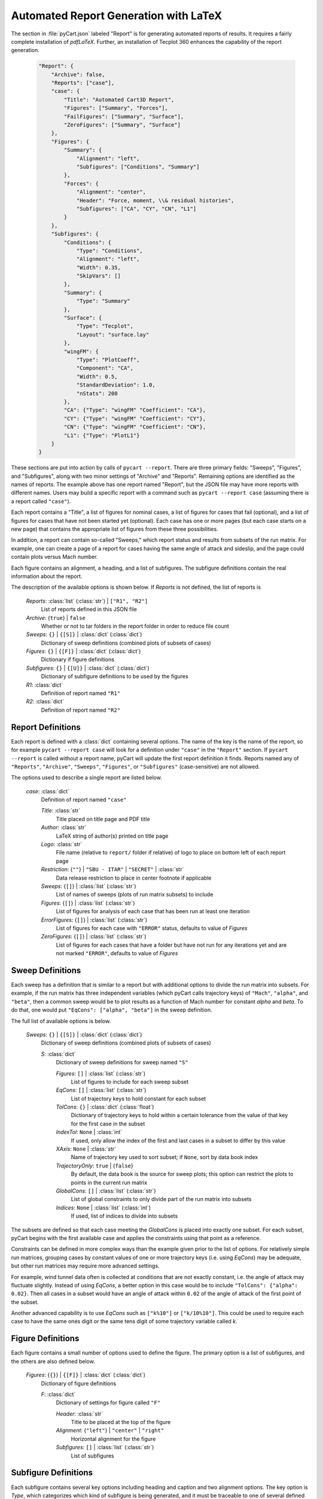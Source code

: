
--------------------------------------
Automated Report Generation with LaTeX
--------------------------------------

The section in :file:`pyCart.json` labeled "Report" is for generating automated
reports of results.  It requires a fairly complete installation of `pdfLaTeX`.
Further, an installation of Tecplot 360 enhances the capability of the report
generation.

    .. code-block:: javascript
    
        "Report": {
            "Archive": false,
            "Reports": ["case"],
            "case": {
                "Title": "Automated Cart3D Report",
                "Figures": ["Summary", "Forces"],
                "FailFigures": ["Summary", "Surface"],
                "ZeroFigures": ["Summary", "Surface"]
            },
            "Figures": {
                "Summary": {
                    "Alignment": "left",
                    "Subfigures": ["Conditions", "Summary"]
                },
                "Forces": {
                    "Alignment": "center",
                    "Header": "Force, moment, \\& residual histories",
                    "Subfigures": ["CA", "CY", "CN", "L1"]
                }
            },
            "Subfigures": {
                "Conditions": {
                    "Type": "Conditions",
                    "Alignment": "left",
                    "Width": 0.35,
                    "SkipVars": []
                },
                "Summary": {
                    "Type": "Summary"
                },
                "Surface": {
                    "Type": "Tecplot",
                    "Layout": "surface.lay"
                },
                "wingFM": {
                    "Type": "PlotCoeff",
                    "Component": "CA",
                    "Width": 0.5,
                    "StandardDeviation": 1.0, 
                    "nStats": 200
                },
                "CA": {"Type": "wingFM" "Coefficient": "CA"},
                "CY": {"Type": "wingFM" "Coefficient": "CY"},
                "CN": {"Type": "wingFM" "Coefficient": "CN"},
                "L1": {"Type": "PlotL1"}
            }
        }

These sections are put into action by calls of ``pycart --report``.  There are
three primary fields: "Sweeps", "Figures", and "Subfigures", along with two
minor settings of "Archive" and "Reports".  Remaining options are identified as
the names of reports.  The example above has one report named "Report", but the
JSON file may have more reports with different names.  Users may build a
specific report with a command such as ``pycart --report case`` (assuming there
is a report called ``"case"``).

Each report contains a "Title", a list of figures for nominal cases, a list of
figures for cases that fail (optional), and a list of figures for cases that
have not been started yet (optional).  Each case has one or more pages (but each
case starts on a new page) that contains the appropriate list of figures from
these three possibilities.

In addition, a report can contain so-called "Sweeps," which report status and
results from subsets of the run matrix.  For example, one can create a page of a
report for cases having the same angle of attack and sideslip, and the page
could contain plots versus Mach number.

Each figure contains an alignment, a heading, and a list of subfigures.  The
subfigure definitions contain the real information about the report.

The description of the available options is shown below.  If *Reports* is not
defined, the list of reports is 

    *Reports*: :class:`list` (:class:`str`) | ``["R1", "R2"]``
        List of reports defined in this JSON file
        
    *Archive*: {``true``} | ``false``
        Whether or not to tar folders in the report folder in order to reduce
        file count
        
    *Sweeps*: ``{}`` | ``{[S]}`` | :class:`dict` (:class:`dict`)
        Dictionary of sweep definitions (combined plots of subsets of cases)
        
    *Figures*: ``{}`` | ``{[F]}`` | :class:`dict` (:class:`dict`)
        Dictionary if figure definitions
        
    *Subfigures*: ``{}`` | ``{[U]}`` | :class:`dict` (:class:`dict`)
        Dictionary of subfigure definitions to be used by the figures 
    
    *R1*: :class:`dict`
        Definition of report named ``"R1"``
        
    *R2*: :class:`dict`
        Definition of report named ``"R2"``
        
        
Report Definitions
==================

Each report is defined with a :class:`dict` containing several options.  The
name of the key is the name of the report, so for example ``pycart --report
case`` will look for a definition under ``"case"`` in the ``"Report"`` section. 
If ``pycart --report`` is called without a report name, pyCart will update the
first report definition it finds.  Reports named any of ``"Reports"``,
``"Archive"``, ``"Sweeps"``, ``"Figures"``, or ``"Subfigures"`` (case-sensitive)
are not allowed.

The options used to describe a single report are listed below.

    *case*: :class:`dict`
        Definition of report named ``"case"``
        
        *Title*: :class:`str`
            Title placed on title page and PDF title
            
        *Author*: :class:`str`
            LaTeX string of author(s) printed on title page
            
        *Logo*: :class:`str`
            File name (relative to ``report/`` folder if relative) of logo to
            place on bottom left of each report page
            
        *Restriction*: {``""``} | ``"SBU - ITAR"`` | ``"SECRET"`` | :class:`str`
            Data release restriction to place in center footnote if applicable
            
        *Sweeps*: {``[]``} | :class:`list` (:class:`str`)
            List of names of sweeps (plots of run matrix subsets) to include
            
        *Figures*: {``[]``} | :class:`list` (:class:`str`)
            List of figures for analysis of each case that has been run at least
            one iteration
        
        *ErrorFigures*: {``[]``} | :class:`list` (:class:`str`)
            List of figures for each case with ``"ERROR"`` status, defaults to
            value of *Figures*
            
        *ZeroFigures*: {``[]``} | :class:`list` (:class:`str`)
            List of figures for each cases that have a folder but have not run
            for any iterations yet and are not marked ``"ERROR"``, defaults to
            value of *Figures*
            

Sweep Definitions
=================

Each sweep has a definition that is similar to a report but with additional
options to divide the run matrix into subsets.  For example, if the run matrix
has three independent variables (which pyCart calls trajectory keys) of
``"Mach"``, ``"alpha"``, and ``"beta"``, then a common sweep would be to plot
results as a function of Mach number for constant *alpha* and *beta*.  To do
that, one would put ``"EqCons": ["alpha", "beta"]`` in the sweep definition.

The full list of available options is below.

    *Sweeps*: ``{}`` | ``{[S]}`` | :class:`dict` (:class:`dict`)
        Dictionary of sweep definitions (combined plots of subsets of cases)
        
        *S*: :class:`dict`
            Dictionary of sweep definitions for sweep named ``"S"``
            
            *Figures*: ``[]`` | :class:`list` (:class:`str`)
                List of figures to include for each sweep subset
                
            *EqCons*: ``[]`` | :class:`list` (:class:`str`)
                List of trajectory keys to hold constant for each subset
                
            *TolCons*: ``{}`` | :class:`dict` (:class:`float`)
                Dictionary of trajectory keys to hold within a certain tolerance
                from the value of that key for the first case in the subset
                
            *IndexTol*: ``None`` | :class:`int`
                If used, only allow the index of the first and last cases in a
                subset to differ by this value
                
            *XAxis*: ``None`` | :class:`str`
                Name of trajectory key used to sort subset; if ``None``, sort by
                data book index
                
            *TrajectoryOnly*: ``true`` | {``false``}
                By default, the data book is the source for sweep plots; this
                option can restrict the plots to points in the current run
                matrix
                
            *GlobalCons*: ``[]`` | :class:`list` (:class:`str`)
                List of global constraints to only divide part of the run matrix
                into subsets
                
            *Indices*: ``None`` | :class:`list` (:class:`int`)
                If used, list of indices to divide into subsets

The subsets are defined so that each case meeting the *GlobalCons* is placed
into exactly one subset.  For each subset, pyCart begins with the first
available case and applies the constraints using that point as a reference.
                
Constraints can be defined in more complex ways than the example given prior to
the list of options.  For relatively simple run matrices, grouping cases by
constant values of one or more trajectory keys (i.e. using *EqCons*) may be
adequate, but other run matrices may require more advanced settings.

For example, wind tunnel data often is collected at conditions that are not
exactly constant, i.e. the angle of attack may fluctuate slightly.  Instead of
using *EqCons*, a better option in this case would be to include ``"TolCons":
{"alpha": 0.02}``.  Then all cases in a subset would have an angle of attack
within ``0.02`` of the angle of attack of the first point of the subset.

Another advanced capability is to use *EqCons* such as ``["k%10"]`` or
``["k/10%10"]``.  This could be used to require each case to have the same ones
digit or the same tens digit of some trajectory variable called *k*.


Figure Definitions
==================

Each figure contains a small number of options used to define the figure.  The
primary option is a list of subfigures, and the others are also defined below.

    *Figures*: {``{}``} | ``{[F]}`` | :class:`dict` (:class:`dict`)
        Dictionary of figure definitions
        
        *F*: :class:`dict`
            Dictionary of settings for figure called ``"F"``
            
            *Header*: :class:`str`
                Title to be placed at the top of the figure
                
            *Alignment*: {``"left"``} | ``"center"`` | ``"right"``
                Horizontal alignment for the figure
                
            *Subfigures*: ``[]`` | :class:`list` (:class:`str`)
                List of subfigures

Subfigure Definitions
=====================

Each subfigure contains several key options including heading and caption and
two alignment options.  The key option is *Type*, which categorizes which kind
of subfigure is being generated, and it must be traceable to one of several
defined subfigure types.

The list of options common to each subfigure is shown below.

    *Subfigures*: {``{}``} | ``{[U]}`` | :class:`dict` (:class:`dict`)
        Dictionary of subfigure definitions
        
        *U*: :class:`dict`
            Dictionary of settings for subfigure called ``"U"``
            
            *Type*: ``"Conditions"`` | ``"SweepConditions"`` |
                    ``"SweepCases"`` | ``"Summary"`` | ``"PlotCoeff"`` |
                    ``"SweepCoeff"`` | ``"PlotL1"`` | ``"Tecplot3View"`` |
                    ``"Tecplot"`` | :class:`str`
                    
                Subfigure type
            
            *Header*: {``""``} | :class:`str`
                Heading to be placed above the subfigure (bold, italic)
                
            *Caption*: {``""``} | :class:`str`
                Caption to be placed below figure
                
            *Position*: {``"t"``} | ``"b"``
                Vertical alignment of subfigure; top or bottom
                
            *Alignment*: ``"left"`` | {``"center"``}
                Horizontal alignment of subfigure
                
            *Width*: :class:`float`
                Width of subfigure as a fraction of text width
            
However, the *Type* value does not always have to be from the list of possible
values above.  Another option is to define one subfigure and use that
subfigure's options as the basis for another one.  An example of this is below.

    .. code-block:: javascript
    
        "Subfigures": {
            "Wing": {
                "Type": "PlotCoeff",
                "Component": "wing",
            },
            "CN": {
                "Type": "Wing",
                "Coefficient": "CN"
            },
            "CLM": {
                "Type": "Wing",
                "Coefficient": "CLM"
            }
        }

This defines two coefficient plots, which both use the *Component* named 
``"wing"``.  When using a previous template subfigure is used as *Type*, all of
the options from that subfigure are used as defaults, which can save many lines
in the JSON file when there are several similar figures defined.

The subsections that follow describe options that correspond to options for each
base type of subfigure.

Run Conditions Table Subfigure
------------------------------
The ``"Conditions"`` subfigure creates a table of conditions for the independent
variables.  The primary purpose is to list the run conditions for each case for
the observer to quickly reference which case is being analyzed.  The options are
listed below.

    *C*: :Class:`dict`
        Dictionary of settings for *Conditions* type subfigure
        
        *Type*: ``"Conditions"``
            Subfigure type
            
        
        
        *SkipVars*: {``[]``} | :class:`list` (:class:`str`)
            List of trajectory keys not to include in conditions table
            
            
